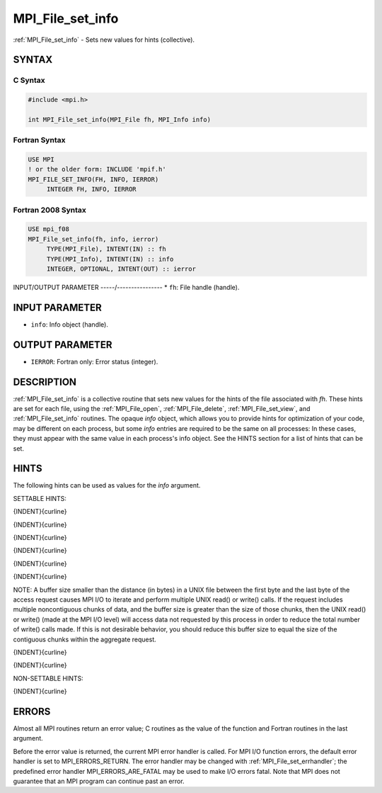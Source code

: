 .. _mpi_file_set_info:


MPI_File_set_info
=================

.. include_body

:ref:`MPI_File_set_info` - Sets new values for hints (collective).


SYNTAX
------



C Syntax
^^^^^^^^

.. code-block:: c

   #include <mpi.h>

   int MPI_File_set_info(MPI_File fh, MPI_Info info)


Fortran Syntax
^^^^^^^^^^^^^^

.. code-block:: fortran

   USE MPI
   ! or the older form: INCLUDE 'mpif.h'
   MPI_FILE_SET_INFO(FH, INFO, IERROR)
   	INTEGER	FH, INFO, IERROR


Fortran 2008 Syntax
^^^^^^^^^^^^^^^^^^^

.. code-block:: fortran

   USE mpi_f08
   MPI_File_set_info(fh, info, ierror)
   	TYPE(MPI_File), INTENT(IN) :: fh
   	TYPE(MPI_Info), INTENT(IN) :: info
   	INTEGER, OPTIONAL, INTENT(OUT) :: ierror


INPUT/OUTPUT PARAMETER
-----/----------------
* ``fh``: File handle (handle).

INPUT PARAMETER
---------------
* ``info``: Info object (handle).

OUTPUT PARAMETER
----------------
* ``IERROR``: Fortran only: Error status (integer).

DESCRIPTION
-----------

:ref:`MPI_File_set_info` is a collective routine that sets new values for the
hints of the file associated with *fh*. These hints are set for each
file, using the :ref:`MPI_File_open`, :ref:`MPI_File_delete`, :ref:`MPI_File_set_view`, and
:ref:`MPI_File_set_info` routines. The opaque *info* object, which allows you
to provide hints for optimization of your code, may be different on each
process, but some *info* entries are required to be the same on all
processes: In these cases, they must appear with the same value in each
process's info object. See the HINTS section for a list of hints that
can be set.


HINTS
-----

The following hints can be used as values for the *info* argument.

SETTABLE HINTS:

{INDENT}{curline}

{INDENT}{curline}

{INDENT}{curline}

{INDENT}{curline}

{INDENT}{curline}

{INDENT}{curline}

NOTE: A buffer size smaller than the distance (in bytes) in a UNIX file
between the first byte and the last byte of the access request causes
MPI I/O to iterate and perform multiple UNIX read() or write() calls. If
the request includes multiple noncontiguous chunks of data, and the
buffer size is greater than the size of those chunks, then the UNIX
read() or write() (made at the MPI I/O level) will access data not
requested by this process in order to reduce the total number of write()
calls made. If this is not desirable behavior, you should reduce this
buffer size to equal the size of the contiguous chunks within the
aggregate request.

{INDENT}{curline}

{INDENT}{curline}

NON-SETTABLE HINTS:

{INDENT}{curline}


ERRORS
------

Almost all MPI routines return an error value; C routines as the value
of the function and Fortran routines in the last argument.

Before the error value is returned, the current MPI error handler is
called. For MPI I/O function errors, the default error handler is set to
MPI_ERRORS_RETURN. The error handler may be changed with
:ref:`MPI_File_set_errhandler`; the predefined error handler
MPI_ERRORS_ARE_FATAL may be used to make I/O errors fatal. Note that MPI
does not guarantee that an MPI program can continue past an error.
